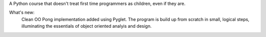 A Python course that doesn't treat first time programmers as children, even if they are.

What's new:
	Clean OO Pong implementation added using Pyglet. The program is build up from scratch in small, logical steps, illuminating the essentials of object oriented analyis and design.
